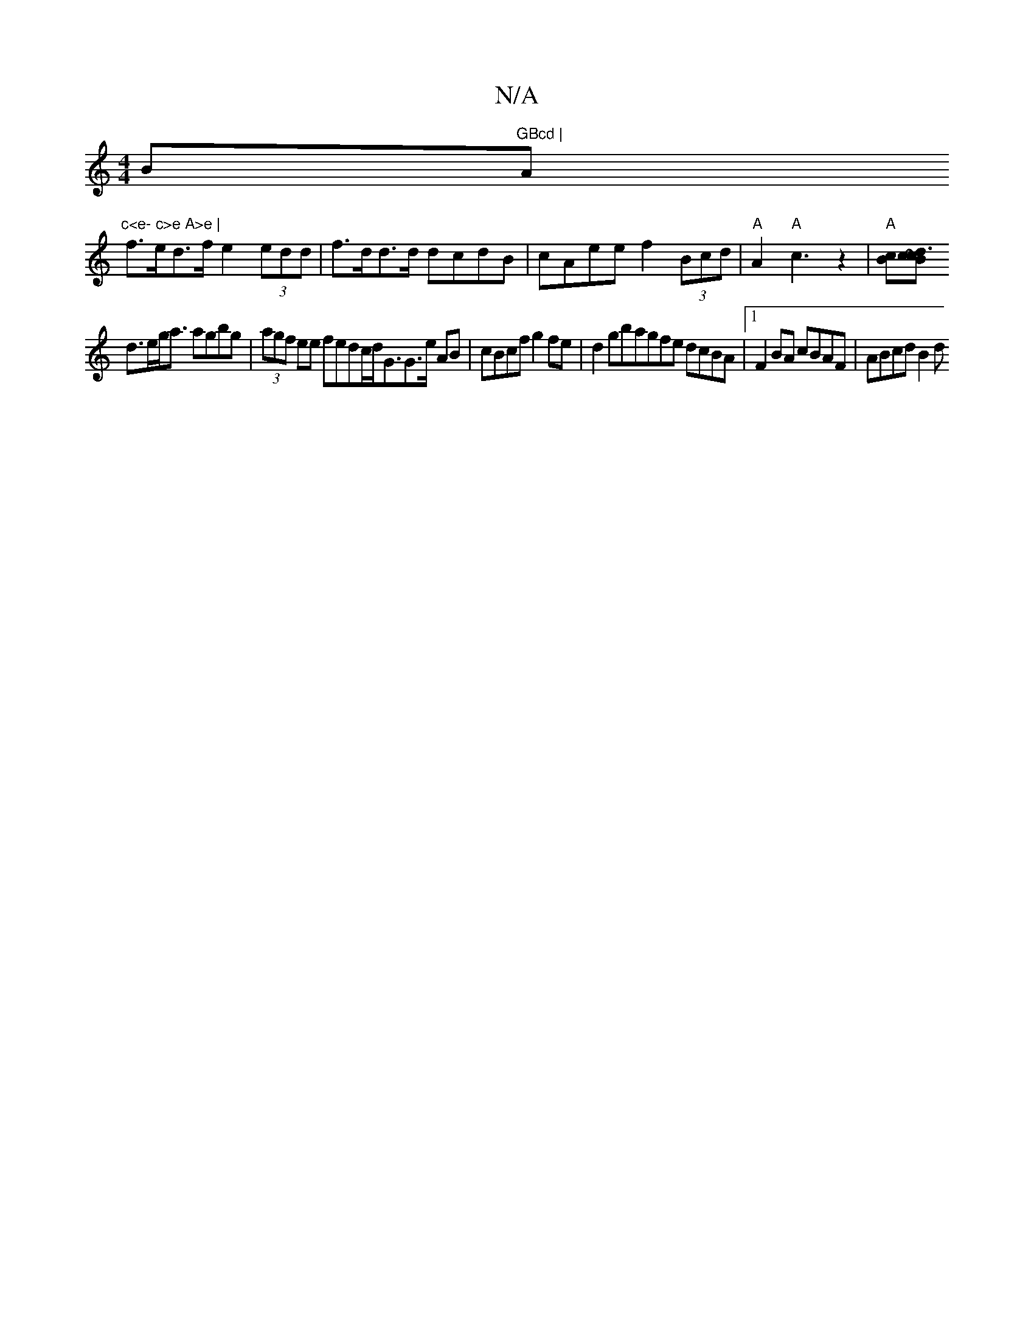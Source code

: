 X:1
T:N/A
M:4/4
R:N/A
K:Cmajor
B"GBcd | "A"c<e- c>e A>e |
f>ed>f e2 (3edd | f>dd>d dcdB | cAee f2 (3Bcd |"A"A2"A"c3 z2|"A"[Bc][[2 Bc ~c3d:|
 d>eg<a agbg|(3agf ee fedc/2d/2G3/2G3/2e/2 AB|cBcf g2fe|d2gbagfe dcBA|1 F2 BA cBAF|ABcd B2d